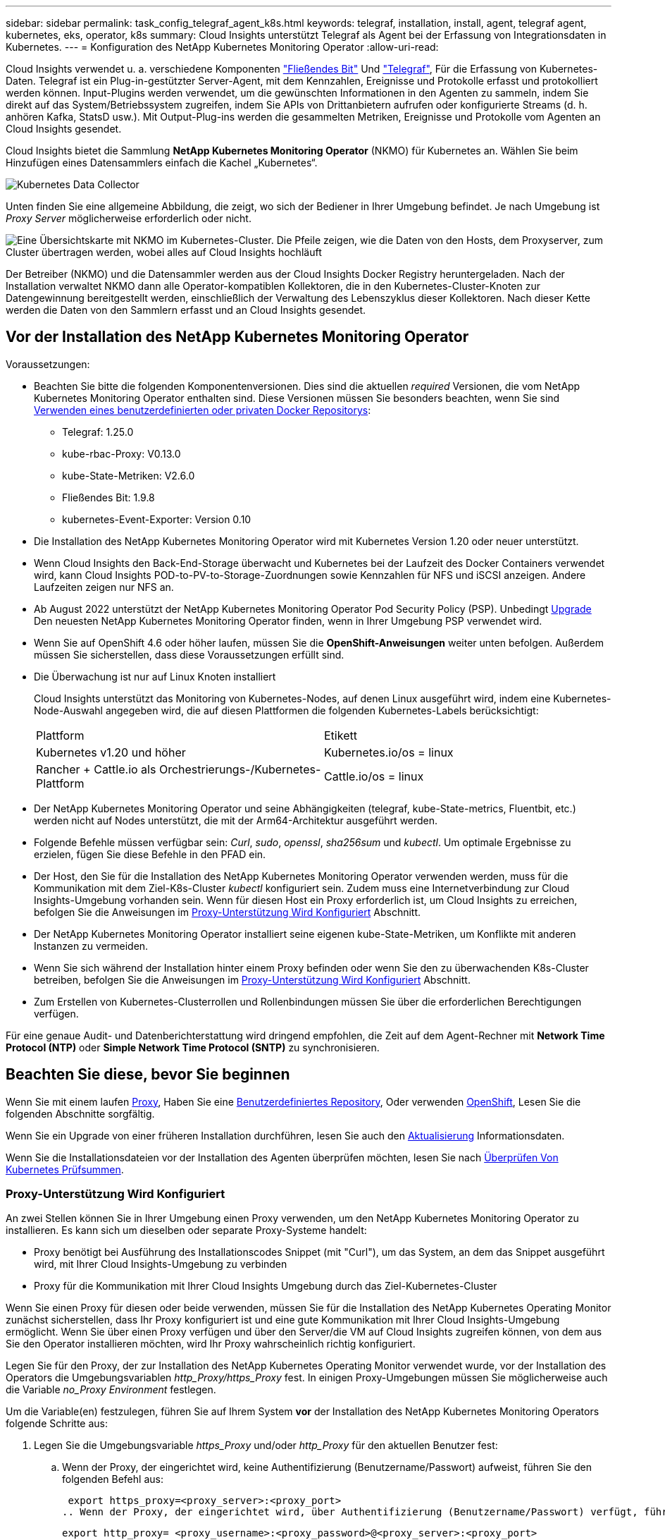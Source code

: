 ---
sidebar: sidebar 
permalink: task_config_telegraf_agent_k8s.html 
keywords: telegraf, installation, install, agent, telegraf agent, kubernetes, eks, operator, k8s 
summary: Cloud Insights unterstützt Telegraf als Agent bei der Erfassung von Integrationsdaten in Kubernetes. 
---
= Konfiguration des NetApp Kubernetes Monitoring Operator
:allow-uri-read: 


[role="lead"]
Cloud Insights verwendet u. a. verschiedene Komponenten link:https://docs.fluentbit.io/manual["Fließendes Bit"] Und link:https://docs.influxdata.com/telegraf/["Telegraf"], Für die Erfassung von Kubernetes-Daten. Telegraf ist ein Plug-in-gestützter Server-Agent, mit dem Kennzahlen, Ereignisse und Protokolle erfasst und protokolliert werden können. Input-Plugins werden verwendet, um die gewünschten Informationen in den Agenten zu sammeln, indem Sie direkt auf das System/Betriebssystem zugreifen, indem Sie APIs von Drittanbietern aufrufen oder konfigurierte Streams (d. h. anhören Kafka, StatsD usw.). Mit Output-Plug-ins werden die gesammelten Metriken, Ereignisse und Protokolle vom Agenten an Cloud Insights gesendet.


toc::[]
Cloud Insights bietet die Sammlung *NetApp Kubernetes Monitoring Operator* (NKMO) für Kubernetes an. Wählen Sie beim Hinzufügen eines Datensammlers einfach die Kachel „Kubernetes“.

image:kubernetes_tile.png["Kubernetes Data Collector"]

Unten finden Sie eine allgemeine Abbildung, die zeigt, wo sich der Bediener in Ihrer Umgebung befindet. Je nach Umgebung ist _Proxy Server_ möglicherweise erforderlich oder nicht.

image:CI_Diagram_with_NKMO.png["Eine Übersichtskarte mit NKMO im Kubernetes-Cluster. Die Pfeile zeigen, wie die Daten von den Hosts, dem Proxyserver, zum Cluster übertragen werden, wobei alles auf Cloud Insights hochläuft"]

Der Betreiber (NKMO) und die Datensammler werden aus der Cloud Insights Docker Registry heruntergeladen. Nach der Installation verwaltet NKMO dann alle Operator-kompatiblen Kollektoren, die in den Kubernetes-Cluster-Knoten zur Datengewinnung bereitgestellt werden, einschließlich der Verwaltung des Lebenszyklus dieser Kollektoren. Nach dieser Kette werden die Daten von den Sammlern erfasst und an Cloud Insights gesendet.



== Vor der Installation des NetApp Kubernetes Monitoring Operator

[[nkmoversion]]
.Voraussetzungen:
* Beachten Sie bitte die folgenden Komponentenversionen. Dies sind die aktuellen _required_ Versionen, die vom NetApp Kubernetes Monitoring Operator enthalten sind. Diese Versionen müssen Sie besonders beachten, wenn Sie sind <<using-a-custom-or-private-docker-repository,Verwenden eines benutzerdefinierten oder privaten Docker Repositorys>>:
+
** Telegraf: 1.25.0
** kube-rbac-Proxy: V0.13.0
** kube-State-Metriken: V2.6.0
** Fließendes Bit: 1.9.8
** kubernetes-Event-Exporter: Version 0.10


* Die Installation des NetApp Kubernetes Monitoring Operator wird mit Kubernetes Version 1.20 oder neuer unterstützt.
* Wenn Cloud Insights den Back-End-Storage überwacht und Kubernetes bei der Laufzeit des Docker Containers verwendet wird, kann Cloud Insights POD-to-PV-to-Storage-Zuordnungen sowie Kennzahlen für NFS und iSCSI anzeigen. Andere Laufzeiten zeigen nur NFS an.
* Ab August 2022 unterstützt der NetApp Kubernetes Monitoring Operator Pod Security Policy (PSP). Unbedingt <<Aktualisierung,Upgrade>> Den neuesten NetApp Kubernetes Monitoring Operator finden, wenn in Ihrer Umgebung PSP verwendet wird.
* Wenn Sie auf OpenShift 4.6 oder höher laufen, müssen Sie die *OpenShift-Anweisungen* weiter unten befolgen. Außerdem müssen Sie sicherstellen, dass diese Voraussetzungen erfüllt sind.
* Die Überwachung ist nur auf Linux Knoten installiert
+
Cloud Insights unterstützt das Monitoring von Kubernetes-Nodes, auf denen Linux ausgeführt wird, indem eine Kubernetes-Node-Auswahl angegeben wird, die auf diesen Plattformen die folgenden Kubernetes-Labels berücksichtigt:

+
|===


| Plattform | Etikett 


| Kubernetes v1.20 und höher | Kubernetes.io/os = linux 


| Rancher + Cattle.io als Orchestrierungs-/Kubernetes-Plattform | Cattle.io/os = linux 
|===
* Der NetApp Kubernetes Monitoring Operator und seine Abhängigkeiten (telegraf, kube-State-metrics, Fluentbit, etc.) werden nicht auf Nodes unterstützt, die mit der Arm64-Architektur ausgeführt werden.
* Folgende Befehle müssen verfügbar sein: _Curl_, _sudo_, _openssl_, _sha256sum_ und _kubectl_. Um optimale Ergebnisse zu erzielen, fügen Sie diese Befehle in den PFAD ein.
* Der Host, den Sie für die Installation des NetApp Kubernetes Monitoring Operator verwenden werden, muss für die Kommunikation mit dem Ziel-K8s-Cluster _kubectl_ konfiguriert sein. Zudem muss eine Internetverbindung zur Cloud Insights-Umgebung vorhanden sein. Wenn für diesen Host ein Proxy erforderlich ist, um Cloud Insights zu erreichen, befolgen Sie die Anweisungen im <<configuring-proxy-support,Proxy-Unterstützung Wird Konfiguriert>> Abschnitt.
* Der NetApp Kubernetes Monitoring Operator installiert seine eigenen kube-State-Metriken, um Konflikte mit anderen Instanzen zu vermeiden.
* Wenn Sie sich während der Installation hinter einem Proxy befinden oder wenn Sie den zu überwachenden K8s-Cluster betreiben, befolgen Sie die Anweisungen im <<configuring-proxy-support,Proxy-Unterstützung Wird Konfiguriert>> Abschnitt.
* Zum Erstellen von Kubernetes-Clusterrollen und Rollenbindungen müssen Sie über die erforderlichen Berechtigungen verfügen.


Für eine genaue Audit- und Datenberichterstattung wird dringend empfohlen, die Zeit auf dem Agent-Rechner mit *Network Time Protocol (NTP)* oder *Simple Network Time Protocol (SNTP)* zu synchronisieren.



== Beachten Sie diese, bevor Sie beginnen

Wenn Sie mit einem laufen <<configuring-proxy-support,Proxy>>, Haben Sie eine <<using-a-custom-or-private-docker-repository,Benutzerdefiniertes Repository>>, Oder verwenden <<openshift-instructions,OpenShift>>, Lesen Sie die folgenden Abschnitte sorgfältig.

Wenn Sie ein Upgrade von einer früheren Installation durchführen, lesen Sie auch den <<Aktualisierung,Aktualisierung>> Informationsdaten.

Wenn Sie die Installationsdateien vor der Installation des Agenten überprüfen möchten, lesen Sie nach <<verifying-kubernetes-checksums,Überprüfen Von Kubernetes Prüfsummen>>.



=== Proxy-Unterstützung Wird Konfiguriert

An zwei Stellen können Sie in Ihrer Umgebung einen Proxy verwenden, um den NetApp Kubernetes Monitoring Operator zu installieren. Es kann sich um dieselben oder separate Proxy-Systeme handelt:

* Proxy benötigt bei Ausführung des Installationscodes Snippet (mit "Curl"), um das System, an dem das Snippet ausgeführt wird, mit Ihrer Cloud Insights-Umgebung zu verbinden
* Proxy für die Kommunikation mit Ihrer Cloud Insights Umgebung durch das Ziel-Kubernetes-Cluster


Wenn Sie einen Proxy für diesen oder beide verwenden, müssen Sie für die Installation des NetApp Kubernetes Operating Monitor zunächst sicherstellen, dass Ihr Proxy konfiguriert ist und eine gute Kommunikation mit Ihrer Cloud Insights-Umgebung ermöglicht. Wenn Sie über einen Proxy verfügen und über den Server/die VM auf Cloud Insights zugreifen können, von dem aus Sie den Operator installieren möchten, wird Ihr Proxy wahrscheinlich richtig konfiguriert.

Legen Sie für den Proxy, der zur Installation des NetApp Kubernetes Operating Monitor verwendet wurde, vor der Installation des Operators die Umgebungsvariablen _http_Proxy/https_Proxy_ fest. In einigen Proxy-Umgebungen müssen Sie möglicherweise auch die Variable _no_Proxy Environment_ festlegen.

Um die Variable(en) festzulegen, führen Sie auf Ihrem System *vor* der Installation des NetApp Kubernetes Monitoring Operators folgende Schritte aus:

. Legen Sie die Umgebungsvariable _https_Proxy_ und/oder _http_Proxy_ für den aktuellen Benutzer fest:
+
.. Wenn der Proxy, der eingerichtet wird, keine Authentifizierung (Benutzername/Passwort) aufweist, führen Sie den folgenden Befehl aus:
+
 export https_proxy=<proxy_server>:<proxy_port>
.. Wenn der Proxy, der eingerichtet wird, über Authentifizierung (Benutzername/Passwort) verfügt, führen Sie folgenden Befehl aus:
+
 export http_proxy= <proxy_username>:<proxy_password>@<proxy_server>:<proxy_port>




Nachdem Sie alle diese Anweisungen gelesen haben, installieren Sie den Proxy, der für die Kommunikation Ihres Kubernetes Clusters mit Ihrer Cloud Insights-Umgebung verwendet wurde.

Um die Konfiguration abzuschließen, führen Sie folgende Schritte auf dem System durch *nach* haben Sie den NetApp Kubernetes Monitoring Operator installiert.

Öffnen Sie zunächst die Datei _Agent-Monitoring-netapp_ zur Bearbeitung:

 kubectl -n netapp-monitoring edit agent agent-monitoring-netapp
Suchen Sie den Abschnitt *spec:* dieser Datei und fügen Sie den folgenden Code hinzu:

[listing]
----
 proxy:

 # If an AU is enabled on your cluster for monitoring
 # by Cloud Insights, then isAuProxyEnabled should be set to true:
  isAuProxyEnabled: <true or false>

 # If your Operator install is behind a corporate proxy,
 # isTelegrafProxyEnabled should be set to true:
  isTelegrafProxyEnabled: <true or false>

 # If LOGS_COLLECTION is enabled on your cluster for monitoring
 # by CI, then isFluentbitProxyEnabled should be set to true:
  isFluentbitProxyEnabled: <true or false>

 # Set the following values according to your proxy login:
  password: <password for proxy, optional>
  port: <port for proxy>
  server: <server for proxy>
  username: <username for proxy, optional

 # In the noProxy section, enter a comma-separated list of
 # IP addresses and/or resolvable hostnames that should bypass
 # the proxy:
  noProxy: <comma separated list>
----


=== Verwenden eines benutzerdefinierten oder privaten Docker Repositorys

Standardmäßig werden in der Konfiguration des NetApp Kubernetes Monitoring Operator Container-Images aus öffentlichen Registrys übertragen. Wenn Sie über ein Kubernetes-Cluster verfügen, das als Ziel für das Monitoring verwendet wird, Dieses Cluster ist so konfiguriert, dass nur Container-Images aus einem benutzerdefinierten oder privaten Docker Repository oder einer Container-Registrierung entfernt werden. Daher müssen Sie den Zugriff auf die Container konfigurieren, die vom NetApp Kubernetes Monitoring Operator benötigt werden, damit die erforderlichen Befehle ausgeführt werden können.

Verwenden Sie die folgenden Anweisungen, um Container-Images in Ihrer Registrierung vorab zu positionieren und die Konfiguration des NetApp Kubernetes Monitoring Operator zu ändern, um auf diese Images zuzugreifen. Ersetzen Sie Ihren gewählten Installations-Namespace in den folgenden Befehlen, wenn er sich vom Standard-Namespace von „netapp-Monitoring“ unterscheidet.

. Informieren Sie sich über den Docker:
+
 kubectl -n netapp-monitoring get secret docker -o yaml
. Den Wert von _.dockerconfigjson:_ aus der Ausgabe des obigen Befehls kopieren/einfügen.
. Decodieren des Dockers Secret:
+
 echo <paste from _.dockerconfigjson:_ output above> | base64 -d


Die Ausgabe dieser wird im folgenden JSON-Format vorliegen:

....
{ "auths":
  {"docker.<cluster>.cloudinsights.netapp.com" :
    {"username":"<tenant id>",
     "password":"<password which is the CI API token>",
     "auth"    :"<encoded username:password basic auth token. This is internal to docker>"}
  }
}
....
Melden Sie sich beim Docker Repository an:

....
docker login docker.<cluster>.cloudinsights.netapp.com (from step #2) -u <username from step #2>
password: <password from docker secret step above>
....
Ziehen Sie das Fahrerandockerbild aus dem Cloud Insights. Stellen Sie sicher, dass die Versionsnummer _netapp-Monitoring_ aktuell ist:

....
docker pull docker.<cluster>.cloudinsights.netapp.com/netapp-monitoring:<version>
docker pull docker.<cluster>.cloudinsights.netapp.com/distroless-root-user:<version>
....
Suchen Sie das Feld „_netapp-Monitoring_ <Version>“ mit dem folgenden Befehl:

 kubectl -n netapp-monitoring describe deployment monitoring-operator | grep -i "image:" |grep netapp-monitoring
Laden Sie alle Open-Source-Abhängigkeiten in Ihre private Docker-Registrierung herunter. Die folgenden Open-Source-Images müssen heruntergeladen werden. Siehe <<before-installing-the-netapp-kubernetes-monitoring-operator,Voraussetzungen>> Abschnitt oben für die aktuellsten Versionen dieser Komponenten:

....
docker pull docker.<cluster>.cloudinsights.netapp.com/telegraf:<telegraf version>
docker pull docker.<cluster>.cloudinsights.netapp.com/kube-rbac-proxy:<kube-rbac-proxy version>
docker pull docker.<cluster>.cloudinsights.netapp.com/kube-state-metrics:<kube-state-metrics version>
....
Wenn fließendes Bit aktiviert ist, laden Sie auch Folgendes herunter:

....
docker pull docker.<cluster>.cloudinsights.netapp.com/fluent-bit:<fluent-bit version>
docker pull docker.<cluster>.cloudinsights.netapp.com/kubernetes-event-exporter:<kubernetes-event-exporter version>
....
Übertragen Sie das Operator-Docker-Image gemäß Ihren Unternehmensrichtlinien in das private/lokale/unternehmenseigene Docker-Repository. Stellen Sie sicher, dass die Verzeichnispfade zu diesen Bildern in Ihrem Repository mit denen in Docker.<cluster>.cloudinsights.netapp.com übereinstimmen.

Bearbeiten Sie die Bereitstellung des Monitoring-Operators, und ändern Sie alle Bildreferenzen, um den neuen Speicherort für den Docker Repo zu verwenden:

....
image: <docker repo of the enterprise/corp docker repo>/kube-rbac-proxy:<kube-rbac-proxy version>
image: <docker repo of the enterprise/corp docker repo>/netapp-monitoring:<version>
....
Bearbeiten Sie das Agent CR, um den neuen Repoort des Dockers wiederzugeben.

 kubectl -n netapp-monitoring edit agent agent-monitoring-netapp
....
docker-repo: <docker repo of the enterprise/corp docker repo>
dockerRepoSecret: <optional: name of the docker secret of enterprise/corp docker repo, this secret should be already created on the k8s cluster in the same namespace>
....
Nehmen Sie im Abschnitt _spec:_ folgende Änderungen vor:

....
spec:
  telegraf:
    - name: ksm
      substitutions:
        - key: k8s.gcr.io
          value: <same as "docker-repo" field above>
....


=== OpenShift-Anweisungen

Wenn Sie auf OpenShift 4.6 oder höher ausgeführt werden, müssen Sie die Einstellung „privilegierter Modus“ ändern. Führen Sie den folgenden Befehl aus, um den Agenten zum Bearbeiten zu öffnen. Wenn Sie einen anderen Namespace als „netapp-Monitoring“ verwenden, geben Sie diesen Namespace in der Befehlszeile an:

 kubectl edit agent agent-monitoring-netapp -n netapp-monitoring
Ändern Sie in der Datei _privilegiert-Mode: False_ in _privilegiert-Mode: True_

OpenShift kann zusätzliche Sicherheitsstufen implementieren, die den Zugriff auf einige Kubernetes-Komponenten blockieren könnten.



== Installation des NetApp Kubernetes Monitoring Operator

image:NKMO_Install_Instructions.png["Bedienerbasierte Installation"]

.Schritte zur Installation des NetApp Kubernetes Monitoring Operator Agent auf Kubernetes:
. Geben Sie einen eindeutigen Cluster-Namen und einen eindeutigen Namespace ein. Wenn Sie es sind <<Aktualisierung,Aktualisierung>> Verwenden Sie vom Skript-basierten Agent oder einem vorherigen Kubernetes Operator denselben Cluster-Namen und denselben Namespace.
. Sobald diese eingegeben wurden, können Sie das Snippet für den Agent Installer kopieren
. Klicken Sie auf die Schaltfläche, um dieses Snippet in die Zwischenablage zu kopieren.
. Fügen Sie das Snippet in ein _bash_ Fenster ein und führen Sie es aus. Beachten Sie, dass das Snippet einen eindeutigen Schlüssel hat und für 24 Stunden gültig ist.
. Die Installation wird automatisch ausgeführt. Klicken Sie nach Abschluss des Programms auf die Schaltfläche _Setup abschließen_.



NOTE: Die Einrichtung ist unvollständig, bis Sie abgeschlossen sind <<configuring-proxy-support,Konfigurieren Sie Ihren Proxy>>.


NOTE: Wenn Sie über ein benutzerdefiniertes Repository verfügen, müssen Sie die Anweisungen für befolgen <<using-a-custom-or-private-docker-repository,Verwenden eines benutzerdefinierten/privaten Docker-Repositorys>>.



== Aktualisierung


NOTE: Wenn Sie bereits über einen skriptbasierten Agent verfügen, müssen Sie _ein Upgrade auf den NetApp Kubernetes Monitoring Operator durchführen.



=== Upgrade vom skriptbasierten Agent auf den NetApp Kubernetes Monitoring Operator

Um den telegraf-Agent zu aktualisieren, gehen Sie wie folgt vor:

. Notieren Sie sich den Cluster-Namen, der von Cloud Insights anerkannt ist. Sie können den Cluster-Namen anzeigen, indem Sie den folgenden Befehl ausführen. Wenn Ihr Namespace nicht der Standard (_CI-Monitoring_) ist, ersetzen Sie den entsprechenden Namespace:
+
 kubectl -n ci-monitoring get cm telegraf-conf -o jsonpath='{.data}' |grep "kubernetes_cluster ="


. Speichern Sie den K8s-Clusternamen für die Verwendung während der Installation der Bedienerlösung K8s, um die Datenkontinuität zu gewährleisten.
+
Wenn Sie sich den Namen des K8s-Clusters in CI nicht merken, können Sie ihn mit der folgenden Befehlszeile aus Ihrer gespeicherten Konfiguration extrahieren:

+
 cat /tmp/telegraf-configs.yaml | grep kubernetes_cluster | head -2
. Entfernen Sie die skriptbasierte Überwachung
+
Gehen Sie wie folgt vor, um den skriptbasierten Agent auf Kubernetes zu deinstallieren:

+
Wenn der Monitoring Namespace ausschließlich für Telegraf genutzt wird:

+
 kubectl --namespace ci-monitoring delete ds,rs,cm,sa,clusterrole,clusterrolebinding -l app=ci-telegraf
+
 kubectl delete ns ci-monitoring
+
Wenn zusätzlich zu Telegraf der Monitoring-Namespace für andere Zwecke verwendet wird:

+
 kubectl --namespace ci-monitoring delete ds,rs,cm,sa,clusterrole,clusterrolebinding -l app=ci-telegraf
. <<installing-the-netapp-kubernetes-monitoring-operator,Installieren>> Der aktuelle Operator. Verwenden Sie unbedingt denselben Cluster-Namen, wie oben in Schritt 1 beschrieben.




=== Upgrade auf den aktuellen NetApp Kubernetes Monitoring Operator

Führen Sie die folgenden Befehle für die Aktualisierung der Installation durch, die auf dem Bediener basiert:

* Notieren Sie sich den Cluster-Namen, der von Cloud Insights anerkannt ist. Sie können den Cluster-Namen anzeigen, indem Sie den folgenden Befehl ausführen. Wenn Ihr Namespace nicht der Standard (_netapp-Monitoring_) ist, ersetzen Sie den entsprechenden Namespace:
+
 kubectl -n netapp-monitoring get agent -o jsonpath='{.items[0].spec.cluster-name}'


<<to-remove-the-netapp-kubernetes-monitoring-operator,Deinstallieren>> Der aktuelle Operator.

<<installing-the-netapp-kubernetes-monitoring-operator,Installieren>> Der neueste Operator. Verwenden Sie denselben Cluster-Namen und stellen Sie sicher, dass Sie neue Container-Images ziehen, wenn Sie eine benutzerdefinierte Repo eingerichtet haben.



== Stoppen und Starten des NetApp Kubernetes Monitoring Operator

So beenden Sie den NetApp Kubernetes Monitoring Operator:

 kubectl -n netapp-monitoring scale deploy monitoring-operator --replicas=0
So starten Sie den NetApp Kubernetes Monitoring Operator:

 kubectl -n netapp-monitoring scale deploy monitoring-operator --replicas=1


== Deinstallation


NOTE: Wenn Sie auf einem bereits installierten, skriptbasierten Kubernetes-Agent ausgeführt werden, müssen Sie dies unbedingt tun <<Aktualisierung,Upgrade>> Für den NetApp Kubernetes Monitoring Operator.



=== Um den veralteten, skriptbasierten Agent zu entfernen

Beachten Sie, dass diese Befehle den Standard-Namespace "CI-Monitoring" verwenden. Wenn Sie Ihren eigenen Namespace festgelegt haben, ersetzen Sie diesen Namespace in diesen und allen nachfolgenden Befehlen und Dateien.

Um den skriptbasierten Agent auf Kubernetes zu deinstallieren (z. B. bei einem Upgrade auf den NetApp Kubernetes Monitoring Operator), gehen Sie folgendermaßen vor:

Wenn der Monitoring Namespace ausschließlich für Telegraf genutzt wird:

 kubectl --namespace ci-monitoring delete ds,rs,cm,sa,clusterrole,clusterrolebinding -l app=ci-telegraf
 kubectl delete ns ci-monitoring
Wenn zusätzlich zu Telegraf der Monitoring-Namespace für andere Zwecke verwendet wird:

 kubectl --namespace ci-monitoring delete ds,rs,cm,sa,clusterrole,clusterrolebinding -l app=ci-telegraf


=== Um den NetApp Kubernetes Monitoring Operator zu entfernen

Beachten Sie, dass der Standard-Namespace für den NetApp Kubernetes Monitoring Operator „netapp-Monitoring“ ist. Wenn Sie Ihren eigenen Namespace festgelegt haben, ersetzen Sie diesen Namespace in diesen und allen nachfolgenden Befehlen und Dateien.

Neuere Versionen des Überwachungsoperators können mit den folgenden Befehlen deinstalliert werden:

....
kubectl delete agent -A -l installed-by=nkmo-<name-space>
kubectl delete ns,clusterrole,clusterrolebinding,crd -l installed-by=nkmo-<name-space>
....
Wenn der erste Befehl „Keine Ressourcen gefunden“ zurückgibt, verwenden Sie die folgenden Anweisungen, um ältere Versionen des Überwachungsoperators zu deinstallieren.

Führen Sie jeden der folgenden Befehle in der Reihenfolge aus. Abhängig von Ihrer aktuellen Installation können einige dieser Befehle Nachrichten ‘object not found’ zurückgeben. Diese Meldungen können sicher ignoriert werden.

....
kubectl -n <NAMESPACE> delete agent agent-monitoring-netapp
kubectl delete crd agents.monitoring.netapp.com
kubectl -n <NAMESPACE> delete role agent-leader-election-role
kubectl delete clusterrole agent-manager-role agent-proxy-role agent-metrics-reader <NAMESPACE>-agent-manager-role <NAMESPACE>-agent-proxy-role <NAMESPACE>-cluster-role-privileged
kubectl delete clusterrolebinding agent-manager-rolebinding agent-proxy-rolebinding agent-cluster-admin-rolebinding <NAMESPACE>-agent-manager-rolebinding <NAMESPACE>-agent-proxy-rolebinding <NAMESPACE>-cluster-role-binding-privileged
kubectl delete <NAMESPACE>-psp-nkmo
kubectl delete ns <NAMESPACE>
....
Wenn zuvor eine Security Context Constraint manuell für eine skriptbasierte Telegraf-Installation erstellt wurde:

 kubectl delete scc telegraf-hostaccess


== Über Kube-State-Metrics

Der NetApp Kubernetes Monitoring Operator installiert kube-State-Metriken automatisch. Gleichzeitig ist keine Interaktion mit den Benutzern erforderlich.



=== kube-State-Metrics Counters

Verwenden Sie die folgenden Links, um auf Informationen zu diesen kube State-Metriken zuzugreifen:

. https://github.com/kubernetes/kube-state-metrics/blob/master/docs/configmap-metrics.md["Kennzahlen für die Konfigmap"]
. https://github.com/kubernetes/kube-state-metrics/blob/master/docs/daemonset-metrics.md["DemonSet Metrics"]
. https://github.com/kubernetes/kube-state-metrics/blob/master/docs/deployment-metrics.md["Implementierungsmetriken"]
. https://github.com/kubernetes/kube-state-metrics/blob/master/docs/ingress-metrics.md["Ingress Metrics"]
. https://github.com/kubernetes/kube-state-metrics/blob/master/docs/namespace-metrics.md["Namespace-Kennzahlen"]
. https://github.com/kubernetes/kube-state-metrics/blob/master/docs/node-metrics.md["Node-Kennzahlen"]
. https://github.com/kubernetes/kube-state-metrics/blob/master/docs/persistentvolume-metrics.md["Persistente Volume-Kennzahlen"]
. https://github.com/kubernetes/kube-state-metrics/blob/master/docs/persistentvolumeclaim-metrics.md["Kenngrößen Für Die Forderung Im Persistenten Volume"]
. https://github.com/kubernetes/kube-state-metrics/blob/master/docs/pod-metrics.md["Pod-Metriken"]
. https://github.com/kubernetes/kube-state-metrics/blob/master/docs/replicaset-metrics.md["Kennzahlen für ReplicaSet"]
. https://github.com/kubernetes/kube-state-metrics/blob/master/docs/secret-metrics.md["Geheimkennzahlen"]
. https://github.com/kubernetes/kube-state-metrics/blob/master/docs/service-metrics.md["Service-Kennzahlen"]
. https://github.com/kubernetes/kube-state-metrics/blob/master/docs/statefulset-metrics.md["StatfulSet-Kennzahlen"]




== Überprüfen Von Kubernetes Prüfsummen

Das Cloud Insights Agent-Installationsprogramm führt Integritätsprüfungen durch. Einige Benutzer müssen jedoch vor der Installation oder Anwendung heruntergeladener Artefakte möglicherweise ihre eigenen Überprüfungen durchführen. Um einen nur-Download-Vorgang durchzuführen (im Gegensatz zum Standard-Download-and-install), können diese Benutzer den Agent-Installation Befehl erhalten von der UI und entfernen Sie die nachhängbare "Installation" Option.

Führen Sie hierzu folgende Schritte aus:

. Kopieren Sie das Agent Installer-Snippet wie angewiesen.
. Anstatt das Snippet in ein Befehlsfenster einzufügen, fügen Sie es in einen Texteditor ein.
. Entfernen Sie den nachfolgenden „--install“ aus dem Befehl.
. Kopieren Sie den gesamten Befehl aus dem Texteditor.
. Fügen Sie es nun in Ihr Befehlsfenster ein (in einem Arbeitsverzeichnis) und führen Sie es aus.
+
** Download und Installation (Standard):
+
 installerName=cloudinsights-kubernetes.sh … && sudo -E -H ./$installerName --download –-install
** Nur Download:
+
 installerName=cloudinsights-kubernetes.sh … && sudo -E -H ./$installerName --download




Der Download-Only-Befehl lädt alle erforderlichen Artefakte vom Cloud Insights in das Arbeitsverzeichnis herunter. Die Artefakte umfassen, dürfen aber nicht beschränkt sein auf:

* Ein Installationsskript
* Einer Umgebungsdatei
* YAML-Dateien
* Eine signierte Prüfsumme-Datei (sha256.signed)
* Eine PEM-Datei (netapp_cert.pem) zur Signaturverifizierung


Das Installationsskript, die Umgebungsdatei und die YAML-Dateien können mittels Sichtprüfung verifiziert werden.

Die PEM-Datei kann durch Bestätigung des Fingerabdrucks wie folgt verifiziert werden:

 1A918038E8E127BB5C87A202DF173B97A05B4996
Genauer gesagt,

 openssl x509 -fingerprint -sha1 -noout -inform pem -in netapp_cert.pem
Die signierte Prüfsummendatei kann mit der PEM-Datei verifiziert werden:

 openssl smime -verify -in sha256.signed -CAfile netapp_cert.pem -purpose any
Sobald alle Artefakte zufriedenstellend überprüft wurden, kann die Agenteninstallation durch Ausführen von gestartet werden:

 sudo -E -H ./<installation_script_name> --install


== Einstellung des Bedienpersonals

Sie können den NetApp Kubernetes Monitoring Operator für eine optimale Performance anpassen, indem Sie bestimmte Variablen für benutzerdefinierte Ressourcen Feinabstimmung vornehmen. Anweisungen und Listen der Variablen, die Sie einstellen können, finden Sie in der im Installationspaket enthaltenen README-Datei. Verwenden Sie nach der Installation des Operators den folgenden Befehl, um README anzuzeigen:

 kubectl exec -c manager -it <operator-pod-name> -n <namespace> -- cat configs/substitution-vars/README.txt


== Fehlerbehebung

Einige Dinge, die Sie versuchen können, wenn Probleme bei der Einrichtung des NetApp Kubernetes Monitoring Operators auftreten:

[cols="stretch"]
|===
| Problem: | Versuchen Sie dies: 


| Ich sehe keinen Hyperlink/Verbindung zwischen meinem Kubernetes Persistent Volume und dem entsprechenden Back-End Storage-Gerät. Mein Kubernetes Persistent Volume wird mit dem Hostnamen des Storage-Servers konfiguriert. | Befolgen Sie die Schritte, um den bestehenden Telegraf-Agent zu deinstallieren, und installieren Sie dann den neuesten Telegraf-Agent erneut. Sie müssen Telegraf Version 2.0 oder höher verwenden, und Ihr Kubernetes Cluster Storage muss von Cloud Insights aktiv überwacht werden. 


| Ich sehe Nachrichten in den Protokollen, die folgenden ähneln: E0901 15:21:39.962145 1 Reflektor.go:178] k8s.io/kube-State-metrics/intern/Store/Builder.go:352: Listen fehlgeschlagen *v1.MutatingWebhookKonfiguration: Der Server konnte die angeforderte Ressource E0901 15:21 352:43.168161 1 Reflektor.GO:178] k8s.io/kukio-Verzeichnis nicht gefunden | Diese Nachrichten können auftreten, wenn Sie kube-State-Metrics Version 2.0.0 oder höher mit Kubernetes-Versionen unter 1.20 ausführen. Um die Kubernetes-Version zu erhalten: _Kubectl Version_ um die kube-State-metrics-Version zu erhalten: _Kubectl get Deploy/kube-State-metrics -o jsonpath='{..image}'_ um zu verhindern, dass diese Nachrichten passieren, können Benutzer ihre kube-State-Metrics-Implementierung ändern, um die folgenden Elemente zu deaktivieren: _Mutingwebhookkonfigurationen___volumehaWeitere Resources=certificationesigningrequests,configmaps,cronjobs,dämsets, Bereitstellungen,Endpunkte,HorizontalpodAutoscaler,nesresses,Jobs,Begrenzungsbereiche,Namensräume,Netzwerkrichtlinien,Knoten,Persistenz,stagemasnesmases,nesmasnesmases,nesmasnesmasnesmasnesnesmasnesequets,ndecoses,nescontascrises,nesequequequequesefises,nesequequesequesefiscones,mases,nesequidatequesequesefiscones,nesequesequesefiscrises,nesequesequesefiscones,nesefisconesefisconmases,mases,nesequesequesefiscones,necequesequeseques Validatingwebhookkonfigurationen, Volumeanhänge“ 


| Ich sehe Fehlermeldungen von Telegraf ähnlich wie die folgenden, aber Telegraf startet und läuft: Okt 11 14:23:41 ip-172-31-39-47 systemd[1]: Startete den Plugin-getriebenen Server Agent für das Reporting von Metriken in InfluxDB. Okt 11 14:23:41 ip-172-31-39-47 telegraf[1827]: Time=„2021-10-11T14:23:41Z“ Level=error msg=„konnte kein Cache-Verzeichnis erstellen. /Etc/telegraf/.Cache/snowflake, err: Mkdir /etc/telegraf/.ca che: Berechtigung verweigert. Ignorierte\n" Funktion=„gosnowflake.(*defaultLogger).Errorf“ file=„log.go:120“ Okt 11 14:23:41 ip-172-31-39-47 telegraf[1827]: Time=„2021-10-11T14:23:41Z“ Level=Fehler msg=„konnte nicht geöffnet werden. Ignoriert. Öffnen Sie /etc/telegraf/.Cache/snowflake/ocsp_response_Cache.json: Keine solche Datei oder Verzeichnis\n" func="gosnowflake.(*defaultLogger).Errorf" file="log.go:120" Okt 11 14:23:41 ip-172-31:39-47 telegraf[1827 23]: 2021-10-11T14:41I! Telegraf 1.19.3 Starten | Dies ist ein bekanntes Problem. Siehe link:https://github.com/influxdata/telegraf/issues/9407["Dieser GitHub-Artikel"] Entnehmen. Solange Telegraf läuft, können Benutzer diese Fehlermeldungen ignorieren. 


| Auf Kubernetes meldet mein Telegraf pod(s) den folgenden Fehler: „Fehler in der Verarbeitung von mountstats-Infos: Habe mountstats-Datei nicht geöffnet: /Hostfs/proc/1/mountstats, Fehler: Open /hostfs/proc/1/mountstats: Permission dementied“ | Wenn SELinux aktiviert ist und die Durchsetzung aktiviert wird, wird wahrscheinlich verhindert, dass Telegraf Pod(s) auf die Datei /proc/1/mountstats auf den Kubernetes Nodes zugreifen. Um diese Einschränkung zu entspannen, bearbeiten Sie den Agenten (`kubectl edit agent agent-monitoring-netapp`), und ändern Sie "Privileged-Mode: False" in "Privileged-Mode: True" 


| Auf Kubernetes meldet mein Telegraf ReplicaSet POD den folgenden Fehler: [inputs.prometheus] Fehler im Plugin: Konnte keine keypair /etc/kubernetes/pki/etcd/Server.crt:/etc/kubernetes/pki/etcd/Server.key: Öffnen /etc/kubernetes/pki/etcd/Server.crt: Keine solche Datei oder Verzeichnis | Der Pod Telegraf ReplicaSet soll auf einem Knoten ausgeführt werden, der als Master oder für etc bestimmt ist. Wenn der ReplicaSet-Pod auf einem dieser Knoten nicht ausgeführt wird, werden diese Fehler angezeigt. Überprüfen Sie, ob Ihre Master/etcd-Knoten eine Tönungswalle haben. Fügen Sie in diesem Fall die erforderlichen Verträgungen in das Telegraf ReplicaSet, telegraf-rs ein. Bearbeiten Sie zum Beispiel die Datei ReplicaSet... kubectl edit rs telegraf-rs ...und fügen Sie die entsprechenden Verträgungen der Spezifikation hinzu. Starten Sie anschließend den Pod ReplicaSet neu. 


| Ich habe eine PSP/PSA Umgebung. Hat dies Auswirkungen auf meinen Überwachungsperator? | Wenn Ihr Kubernetes Cluster mit der Pod Security Policy (PSP) oder PSA (Pod Security Admission) ausgeführt wird, müssen Sie ein Upgrade auf den aktuellen NetApp Kubernetes Monitoring Operator durchführen. Führen Sie die folgenden Schritte aus, um auf den aktuellen NKMO mit Unterstützung für PSP/PSA zu aktualisieren: 1. <<uninstalling,Deinstallieren>> Der vorherige Überwachungsoperator: Kubectl delete Agent-Monitoring-netapp -n netapp-Monitoring kubectl delete ns netapp-Monitoring kubectl delete crd agents.monitoring.netapp.com kubectl delete clusterrolle Agent-Manager-role Agent-Proxy-role Agent-metrics-reader kubectl delete clusterrolebinding Agent-Manager-rolebinding Agent-Proxy-rolebinding Agent-Proxy-rolebinding Agent-Cluster-admin-rolebinding 2. <<installing-the-netapp-kubernetes-monitoring-operator,Installieren>> Die neueste Version des Überwachungsbedieners. 


| Bei der Bereitstellung des NKMO begegnete mir Probleme, und PSP/PSA ist im Einsatz. | 1. Bearbeiten Sie den Agenten mit dem folgenden Befehl: Kubectl -n <Name-space> Edit Agent 2. Markieren Sie „Sicherheitspolitik aktiviert“ als „falsch“. Dadurch werden Pod Security Policies und Pod Security Admission deaktiviert und die Bereitstellung des NKMO ermöglicht. Bestätigung mit den folgenden Befehlen: Kubectl get psp (sollte Pod Security Policy entfernt zeigen) kubectl get all -n <Namespace> grep -i psp (sollte zeigen, dass nichts gefunden wird) 


| „ImagePullBackoff“-Fehler erkannt | Diese Fehler treten möglicherweise auf, wenn Sie über ein benutzerdefiniertes oder privates Docker Repository verfügen und den NetApp Kubernetes Monitoring Operator noch nicht so konfiguriert haben, dass es richtig erkannt wird. <<using-a-custom-or-private-docker-repository,Weitere Informationen>> Info zur Konfiguration für benutzerdefinierte/private Repo. 


| Ich habe ein Problem mit der Installation meines Monitoring-Bedieners, und die aktuelle Dokumentation hilft mir nicht, es zu lösen.  a| 
Erfassen oder notieren Sie die Ausgabe der folgenden Befehle, und wenden Sie sich an den technischen Support.

[listing]
----
 kubectl -n netapp-monitoring get all
 kubectl -n netapp-monitoring describe all
 kubectl -n netapp-monitoring logs <monitoring-operator-pod> --all-containers=true
 kubectl -n netapp-monitoring logs <telegraf-pod> --all-containers=true
----
|===
Weitere Informationen finden Sie im link:concept_requesting_support.html["Unterstützung"] Oder auf der link:https://docs.netapp.com/us-en/cloudinsights/CloudInsightsDataCollectorSupportMatrix.pdf["Data Collector Supportmatrix"].

